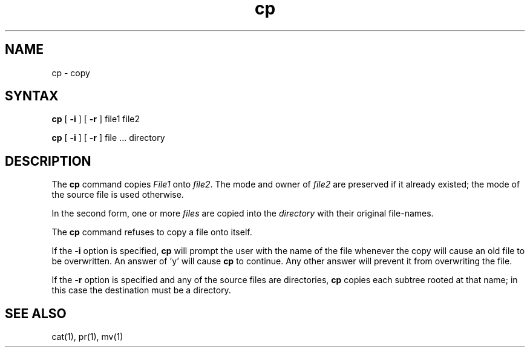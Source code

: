 .TH cp 1
.SH NAME
cp \- copy
.SH SYNTAX
.B cp
[
.B \-i
] [
.B \-r
] file1 file2
.PP
.B cp
[
.B \-i
] [
.B \-r
] file ... directory
.SH DESCRIPTION
The
.B cp
command copies
.I File1
onto
.IR file2 .
The mode and owner of  
.I file2
are preserved if it already
existed; the mode of the source file
is used otherwise.
.PP
In the second form, one or more
.I files
are copied into the
.I directory
with their original file-names.
.PP
The
.B cp
command refuses to copy a file onto itself.
.PP
If the 
.B \-i
option is specified, 
.B cp
will prompt the user with the name of the file
whenever the copy will cause an old file to be
overwritten. An answer of 'y' will cause 
.B cp
to continue. Any other answer will prevent it
from overwriting the file.
.PP
If the
.B \-r
option is specified and any of the source files are directories,
.B cp
copies each subtree rooted at that name; in this case
the destination must be a directory.
.SH "SEE ALSO"
cat(1), pr(1), mv(1)
